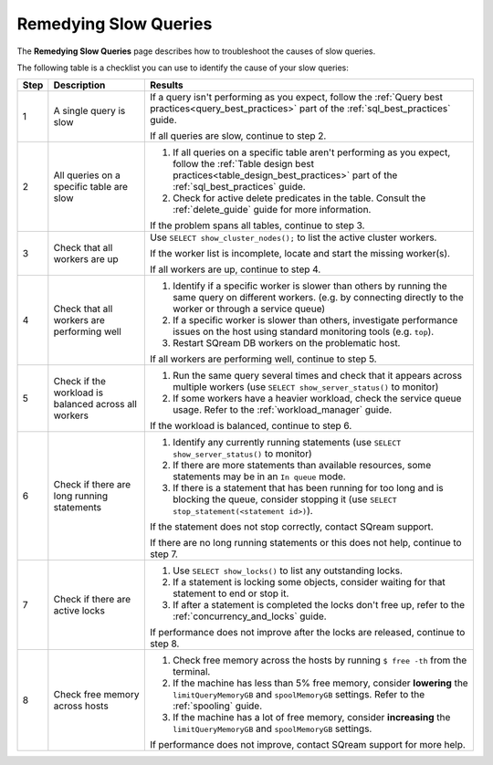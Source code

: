 .. _remedying_slow_queries:

***********************
Remedying Slow Queries
***********************

The **Remedying Slow Queries** page describes how to troubleshoot the causes of slow queries.

The following table is a checklist you can use to identify the cause of your slow queries:

.. list-table::
   :widths: auto
   :header-rows: 1
   
   * - Step
     - Description
     - Results
   * - 1
     - A single query is slow
     - 
         If a query isn't performing as you expect, follow the :ref:`Query best practices<query_best_practices>` part of the :ref:`sql_best_practices` guide.
         
         If all queries are slow, continue to step 2.
   * - 2
     - All queries on a specific table are slow
     - 
         #. If all queries on a specific table aren't performing as you expect, follow the :ref:`Table design best practices<table_design_best_practices>` part of the :ref:`sql_best_practices` guide.
         #. Check for active delete predicates in the table. Consult the :ref:`delete_guide` guide for more information.
         
         If the problem spans all tables, continue to step 3.
   * - 3
     - Check that all workers are up
     - 
         Use ``SELECT show_cluster_nodes();`` to list the active cluster workers.
         
         If the worker list is incomplete, locate and start the missing worker(s).
         
         If all workers are up, continue to step 4.
   * - 4
     - Check that all workers are performing well
     - 
         #. Identify if a specific worker is slower than others by running the same query on different workers. (e.g. by connecting directly to the worker or through a service queue)
         #. If a specific worker is slower than others, investigate performance issues on the host using standard monitoring tools (e.g. ``top``).
         #. Restart SQream DB workers on the problematic host.
         
         If all workers are performing well, continue to step 5.
   * - 5 
     - Check if the workload is balanced across all workers
     - 
         #. Run the same query several times and check that it appears across multiple workers (use ``SELECT show_server_status()`` to monitor)
         #. If some workers have a heavier workload, check the service queue usage. Refer to the :ref:`workload_manager` guide.
         
         If the workload is balanced, continue to step 6.
   * - 6
     - Check if there are long running statements
     - 
         #. Identify any currently running statements (use ``SELECT show_server_status()`` to monitor)
         #. If there are more statements than available resources, some statements may be in an ``In queue`` mode.
         #. If there is a statement that has been running for too long and is blocking the queue, consider stopping it (use ``SELECT stop_statement(<statement id>)``).
         
         If the statement does not stop correctly, contact SQream support.
         
         If there are no long running statements or this does not help, continue to step 7.
   * - 7
     - Check if there are active locks
     - 
         #. Use ``SELECT show_locks()`` to list any outstanding locks.
         #. If a statement is locking some objects, consider waiting for that statement to end or stop it.
         #. If after a statement is completed the locks don't free up, refer to the :ref:`concurrency_and_locks` guide.
         
         If performance does not improve after the locks are released, continue to step 8.
   * - 8
     - Check free memory across hosts
     - 
         #. Check free memory across the hosts by running ``$ free -th`` from the terminal.
         #. If the machine has less than 5% free memory, consider **lowering** the ``limitQueryMemoryGB`` and ``spoolMemoryGB`` settings. Refer to the :ref:`spooling` guide.
         #. If the machine has a lot of free memory, consider **increasing** the ``limitQueryMemoryGB`` and ``spoolMemoryGB`` settings.
         
         If performance does not improve, contact SQream support for more help.